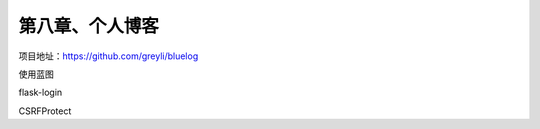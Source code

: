 第八章、个人博客
=======================================================================

项目地址：https://github.com/greyli/bluelog


使用蓝图

flask-login

CSRFProtect


